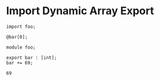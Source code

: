 * Import Dynamic Array Export

#+NAME: source
#+begin_src glint-ts
  import foo;

  @bar[0];
#+end_src

#+NAME: source
#+begin_src glint-ts
  module foo;

  export bar : [int];
  bar += 69;
#+end_src

#+NAME: status
#+begin_example
69
#+end_example

#+NAME: output
#+begin_example
#+end_example

